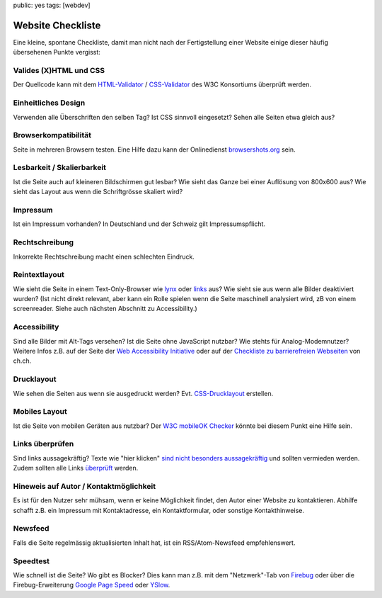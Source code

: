 public: yes
tags: [webdev]

Website Checkliste
==================

Eine kleine, spontane Checkliste, damit man nicht nach der Fertigstellung einer Website einige
dieser häufig übersehenen Punkte vergisst:

Valides (X)HTML und CSS
^^^^^^^^^^^^^^^^^^^^^^^

Der Quellcode kann mit dem `HTML-Validator <http://validator.w3.org/>`_ / `CSS-Validator
<http://jigsaw.w3.org/css-validator/>`_ des W3C Konsortiums überprüft werden.

Einheitliches Design
^^^^^^^^^^^^^^^^^^^^

Verwenden alle Überschriften den selben Tag? Ist CSS sinnvoll eingesetzt? Sehen alle Seiten etwa
gleich aus?

Browserkompatibilität
^^^^^^^^^^^^^^^^^^^^^

Seite in mehreren Browsern testen. Eine Hilfe dazu kann der Onlinedienst `browsershots.org
<http://browsershots.org/>`_ sein.

Lesbarkeit / Skalierbarkeit
^^^^^^^^^^^^^^^^^^^^^^^^^^^

Ist die Seite auch auf kleineren Bildschirmen gut lesbar? Wie sieht das Ganze bei einer Auflösung
von 800x600 aus? Wie sieht das Layout aus wenn die Schriftgrösse skaliert wird?

Impressum
^^^^^^^^^

Ist ein Impressum vorhanden? In Deutschland und der Schweiz gilt Impressumspflicht.

Rechtschreibung
^^^^^^^^^^^^^^^

Inkorrekte Rechtschreibung macht einen schlechten Eindruck.

Reintextlayout
^^^^^^^^^^^^^^

Wie sieht die Seite in einem Text-Only-Browser wie `lynx
<http://de.wikipedia.org/wiki/Lynx_(Browser)>`_ oder `links
<http://de.wikipedia.org/wiki/Links_(Browser)>`_ aus? Wie sieht sie aus wenn alle Bilder deaktiviert
wurden? (Ist nicht direkt relevant, aber kann ein Rolle spielen wenn die Seite maschinell analysiert
wird, zB von einem screenreader. Siehe auch nächsten Abschnitt zu Accessibility.)

Accessibility
^^^^^^^^^^^^^

Sind alle Bilder mit Alt-Tags versehen? Ist die Seite ohne JavaScript nutzbar? Wie stehts für
Analog-Modemnutzer? Weitere Infos z.B. auf der Seite der `Web Accessibility Initiative
<http://www.w3.org/WAI/>`_ oder auf der `Checkliste zu barrierefreien Webseiten
<http://www.ch.ch/hilfe/01696/01698/>`_ von ch.ch.

Drucklayout
^^^^^^^^^^^

Wie sehen die Seiten aus wenn sie ausgedruckt werden? Evt.  `CSS-Drucklayout
<http://aktuell.de.selfhtml.org/artikel/css/drucklayout/>`_ erstellen.

Mobiles Layout
^^^^^^^^^^^^^^

Ist die Seite von mobilen Geräten aus nutzbar? Der `W3C mobileOK Checker
<http://validator.w3.org/mobile/>`_ könnte bei diesem Punkt eine Hilfe sein.

Links überprüfen
^^^^^^^^^^^^^^^^

Sind links aussagekräftig? Texte wie "hier klicken" `sind nicht besonders aussagekräftig
<http://d135-1r43.de/2005/12/14/klicken-sie-hier/>`_ und sollten vermieden werden. Zudem sollten
alle Links `überprüft <http://validator.w3.org/checklink>`_ werden.

Hineweis auf Autor / Kontaktmöglichkeit
^^^^^^^^^^^^^^^^^^^^^^^^^^^^^^^^^^^^^^^

Es ist für den Nutzer sehr mühsam, wenn er keine Möglichkeit findet, den Autor einer Website zu
kontaktieren. Abhilfe schafft z.B. ein Impressum mit Kontaktadresse, ein Kontaktformular, oder
sonstige Kontakthinweise.

Newsfeed
^^^^^^^^

Falls die Seite regelmässig aktualisierten Inhalt hat, ist ein RSS/Atom-Newsfeed empfehlenswert.

Speedtest
^^^^^^^^^

Wie schnell ist die Seite? Wo gibt es Blocker? Dies kann man z.B. mit dem "Netzwerk"-Tab von
`Firebug <http://getfirebug.com/>`_ oder über die Firebug-Erweiterung `Google Page Speed
<http://code.google.com/intl/de-DE/speed/page-speed/>`_ oder `YSlow
<http://developer.yahoo.com/yslow/>`_.
